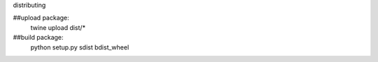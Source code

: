 distributing

##upload package:
    twine upload dist/*

##build package:
    python setup.py sdist bdist_wheel




